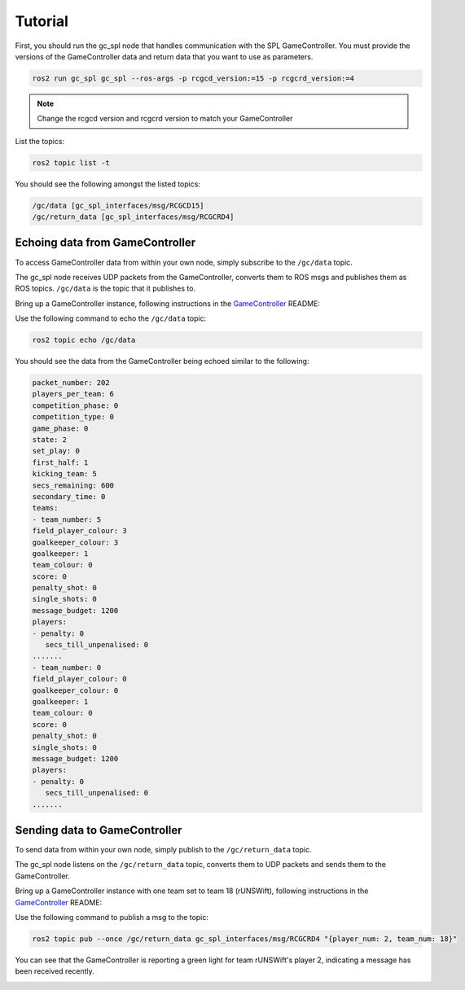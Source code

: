 Tutorial
########

First, you should run the gc_spl node that handles communication with the SPL GameController.
You must provide the versions of the GameController data and return data that you want to use as parameters.

.. code-block:: sh

   ros2 run gc_spl gc_spl --ros-args -p rcgcd_version:=15 -p rcgcrd_version:=4

.. note::

   Change the rcgcd version and rcgcrd version to match your GameController

List the topics:

.. code-block:: sh

   ros2 topic list -t

You should see the following amongst the listed topics:

.. code-block:: sh

   /gc/data [gc_spl_interfaces/msg/RCGCD15]
   /gc/return_data [gc_spl_interfaces/msg/RCGCRD4]

Echoing data from GameController
================================

To access GameController data from within your own node, simply subscribe to the ``/gc/data`` topic.

The gc_spl node receives UDP packets from the GameController, converts them to ROS msgs and publishes them as ROS topics.
``/gc/data`` is the topic that it publishes to.

Bring up a GameController instance, following instructions in the `GameController`_ README:

.. image:: images/GameController.png
   :align: center

Use the following command to echo the ``/gc/data`` topic:

.. code-block:: sh

   ros2 topic echo /gc/data

You should see the data from the GameController being echoed similar to the following:

.. code-block:: sh

   packet_number: 202
   players_per_team: 6
   competition_phase: 0
   competition_type: 0
   game_phase: 0
   state: 2
   set_play: 0
   first_half: 1
   kicking_team: 5
   secs_remaining: 600
   secondary_time: 0
   teams:
   - team_number: 5
   field_player_colour: 3
   goalkeeper_colour: 3
   goalkeeper: 1
   team_colour: 0
   score: 0
   penalty_shot: 0
   single_shots: 0
   message_budget: 1200
   players:
   - penalty: 0
      secs_till_unpenalised: 0
   .......
   - team_number: 0
   field_player_colour: 0
   goalkeeper_colour: 0
   goalkeeper: 1
   team_colour: 0
   score: 0
   penalty_shot: 0
   single_shots: 0
   message_budget: 1200
   players:
   - penalty: 0
      secs_till_unpenalised: 0
   .......

Sending data to GameController
==============================

To send data from within your own node, simply publish to the ``/gc/return_data`` topic.

The gc_spl node listens on the ``/gc/return_data`` topic, converts them to UDP packets and sends them to the GameController.

Bring up a GameController instance with one team set to team 18 (rUNSWift), following instructions in the `GameController`_ README:

.. image:: images/GameController.png
   :align: center

Use the following command to publish a msg to the topic:

.. code-block:: bash

   ros2 topic pub --once /gc/return_data gc_spl_interfaces/msg/RCGCRD4 "{player_num: 2, team_num: 18}"

You can see that the GameController is reporting a green light for team rUNSWift's player 2, indicating a message has been received recently.

.. image:: images/GameController-with-active-player.png
   :align: center

.. _GameController: https://github.com/RoboCup-SPL/GameController
